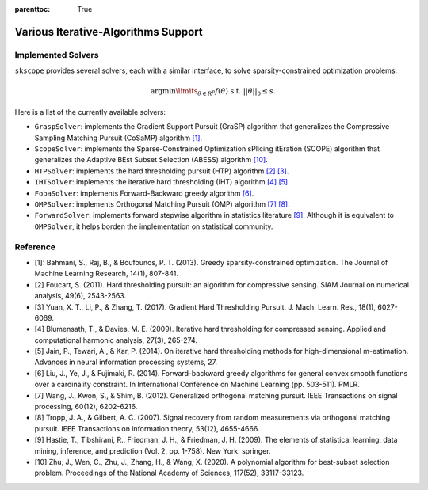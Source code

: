 :parenttoc: True

Various Iterative-Algorithms Support
=======================================

Implemented Solvers
~~~~~~~~~~~~~~~~~~~~~~~~~~~~~

``skscope`` provides several solvers, each with a similar interface, to solve sparsity-constrained optimization problems: 

.. math::

    \arg\min\limits_{\theta \in R^p} f(\theta) \text{ s.t. } ||\theta||_0 \leq s. 

Here is a list of the currently available solvers:

- ``GraspSolver``: implements the Gradient Support Pursuit (GraSP) algorithm that generalizes the Compressive Sampling Matching Pursuit (CoSaMP) algorithm `[1]`_.

- ``ScopeSolver``: implements the Sparse-Constrained Optimization sPlicing itEration (SCOPE) algorithm that generalizes the Adaptive BEst Subset Selection (ABESS) algorithm `[10]`_.

- ``HTPSolver``: implements the hard thresholding pursuit (HTP) algorithm `[2]`_ `[3]`_. 

- ``IHTSolver``: implements the iterative hard thresholding (IHT) algorithm `[4]`_ `[5]`_. 

- ``FobaSolver``: implements Forward-Backward greedy algorithm `[6]`_.

- ``OMPSolver``: implements Orthogonal Matching Pursuit (OMP) algorithm `[7]`_ `[8]`_. 

- ``ForwardSolver``: implements forward stepwise algorithm in statistics literature `[9]`_. Although it is equivalent to ``OMPSolver``, it helps borden the implementation on statistical community. 


Reference
~~~~~~~~~~~~~~~~~~~~~~~~~~~~~

- _`[1]`: Bahmani, S., Raj, B., & Boufounos, P. T. (2013). Greedy sparsity-constrained optimization. The Journal of Machine Learning Research, 14(1), 807-841.

- _`[2]` Foucart, S. (2011). Hard thresholding pursuit: an algorithm for compressive sensing. SIAM Journal on numerical analysis, 49(6), 2543-2563.

- _`[3]` Yuan, X. T., Li, P., & Zhang, T. (2017). Gradient Hard Thresholding Pursuit. J. Mach. Learn. Res., 18(1), 6027-6069.

- _`[4]` Blumensath, T., & Davies, M. E. (2009). Iterative hard thresholding for compressed sensing. Applied and computational harmonic analysis, 27(3), 265-274.

- _`[5]` Jain, P., Tewari, A., & Kar, P. (2014). On iterative hard thresholding methods for high-dimensional m-estimation. Advances in neural information processing systems, 27.

- _`[6]` Liu, J., Ye, J., & Fujimaki, R. (2014). Forward-backward greedy algorithms for general convex smooth functions over a cardinality constraint. In International Conference on Machine Learning (pp. 503-511). PMLR.

- _`[7]` Wang, J., Kwon, S., & Shim, B. (2012). Generalized orthogonal matching pursuit. IEEE Transactions on signal processing, 60(12), 6202-6216.

- _`[8]` Tropp, J. A., & Gilbert, A. C. (2007). Signal recovery from random measurements via orthogonal matching pursuit. IEEE Transactions on information theory, 53(12), 4655-4666.

- _`[9]` Hastie, T., Tibshirani, R., Friedman, J. H., & Friedman, J. H. (2009). The elements of statistical learning: data mining, inference, and prediction (Vol. 2, pp. 1-758). New York: springer.

- _`[10]` Zhu, J., Wen, C., Zhu, J., Zhang, H., & Wang, X. (2020). A polynomial algorithm for best-subset selection problem. Proceedings of the National Academy of Sciences, 117(52), 33117-33123.